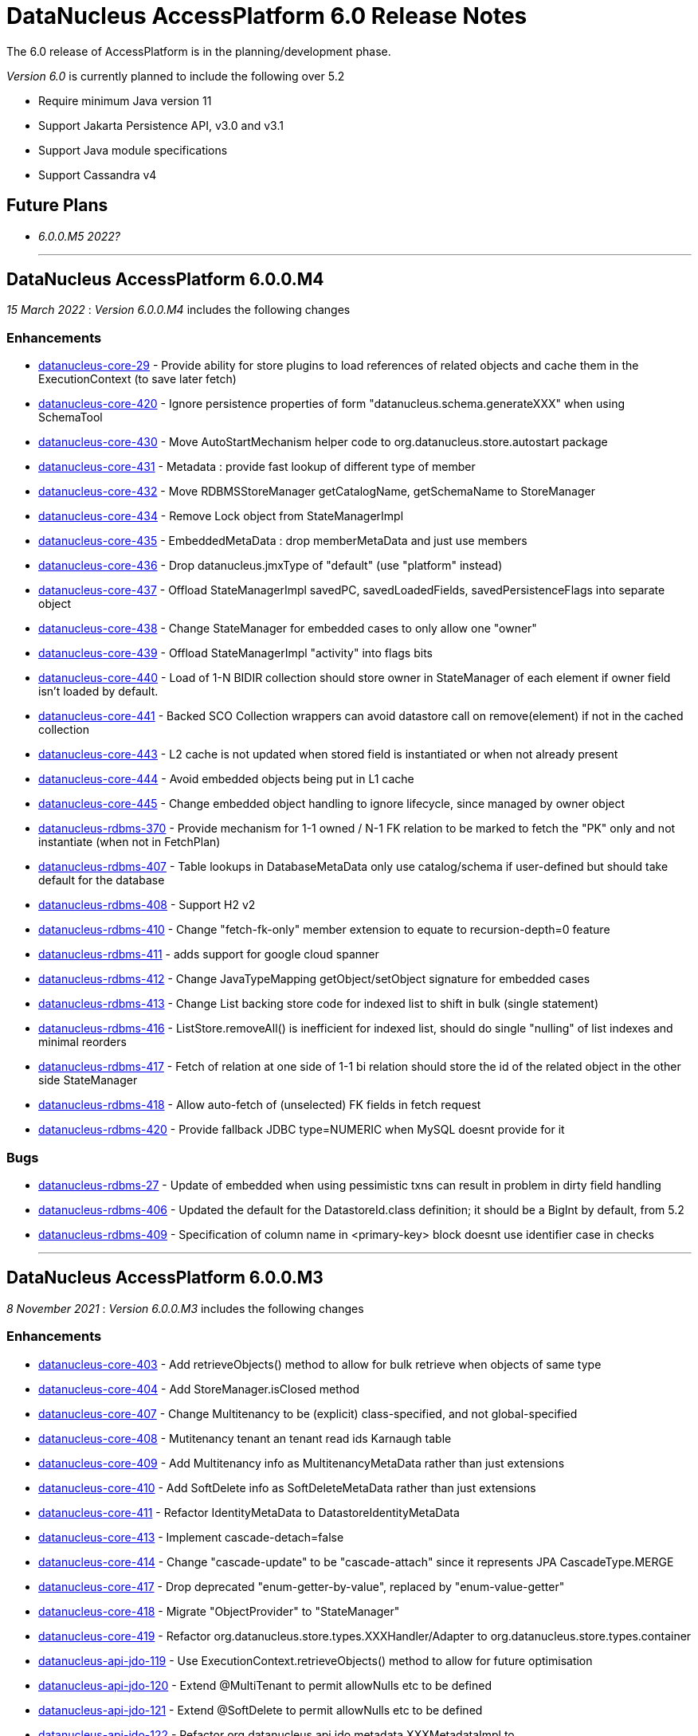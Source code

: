 [[releasenotes_6_0]]
= DataNucleus AccessPlatform 6.0 Release Notes
:_basedir: ../../
:_imagesdir: images/

The 6.0 release of AccessPlatform is in the planning/development phase.


_Version 6.0_ is currently planned to include the following over 5.2

* Require minimum Java version 11
* Support Jakarta Persistence API, v3.0 and v3.1
* Support Java module specifications
* Support Cassandra v4


== Future Plans

* __6.0.0.M5 2022?__

- - -

== DataNucleus AccessPlatform 6.0.0.M4

__15 March 2022__ : _Version 6.0.0.M4_ includes the following changes

=== Enhancements

* https://github.com/datanucleus/datanucleus-core/issues/29[datanucleus-core-29] - Provide ability for store plugins to load references of related objects and cache them in the ExecutionContext (to save later fetch)
* https://github.com/datanucleus/datanucleus-core/issues/420[datanucleus-core-420] - Ignore persistence properties of form "datanucleus.schema.generateXXX" when using SchemaTool
* https://github.com/datanucleus/datanucleus-core/issues/430[datanucleus-core-430] - Move AutoStartMechanism helper code to org.datanucleus.store.autostart package
* https://github.com/datanucleus/datanucleus-core/issues/431[datanucleus-core-431] - Metadata : provide fast lookup of different type of member
* https://github.com/datanucleus/datanucleus-core/issues/432[datanucleus-core-432] - Move RDBMSStoreManager getCatalogName, getSchemaName to StoreManager
* https://github.com/datanucleus/datanucleus-core/issues/434[datanucleus-core-434] - Remove Lock object from StateManagerImpl
* https://github.com/datanucleus/datanucleus-core/issues/435[datanucleus-core-435] - EmbeddedMetaData : drop memberMetaData and just use members
* https://github.com/datanucleus/datanucleus-core/issues/436[datanucleus-core-436] - Drop datanucleus.jmxType of "default" (use "platform" instead)
* https://github.com/datanucleus/datanucleus-core/issues/437[datanucleus-core-437] - Offload StateManagerImpl savedPC, savedLoadedFields, savedPersistenceFlags into separate object
* https://github.com/datanucleus/datanucleus-core/issues/438[datanucleus-core-438] - Change StateManager for embedded cases to only allow one "owner"
* https://github.com/datanucleus/datanucleus-core/issues/439[datanucleus-core-439] - Offload StateManagerImpl "activity" into flags bits
* https://github.com/datanucleus/datanucleus-core/issues/440[datanucleus-core-440] - Load of 1-N BIDIR collection should store owner in StateManager of each element if owner field isn't loaded by default. 
* https://github.com/datanucleus/datanucleus-core/issues/441[datanucleus-core-441] - Backed SCO Collection wrappers can avoid datastore call on remove(element) if not in the cached collection
* https://github.com/datanucleus/datanucleus-core/issues/443[datanucleus-core-443] - L2 cache is not updated when stored field is instantiated or when not already present
* https://github.com/datanucleus/datanucleus-core/issues/444[datanucleus-core-444] - Avoid embedded objects being put in L1 cache
* https://github.com/datanucleus/datanucleus-core/issues/445[datanucleus-core-445] - Change embedded object handling to ignore lifecycle, since managed by owner object
* https://github.com/datanucleus/datanucleus-rdbms/issues/370[datanucleus-rdbms-370] - Provide mechanism for 1-1 owned / N-1 FK relation to be marked to fetch the "PK" only and not instantiate (when not in FetchPlan)
* https://github.com/datanucleus/datanucleus-rdbms/issues/407[datanucleus-rdbms-407] - Table lookups in DatabaseMetaData only use catalog/schema if user-defined but should take default for the database
* https://github.com/datanucleus/datanucleus-rdbms/issues/408[datanucleus-rdbms-408] - Support H2 v2
* https://github.com/datanucleus/datanucleus-rdbms/issues/410[datanucleus-rdbms-410] - Change "fetch-fk-only" member extension to equate to recursion-depth=0 feature
* https://github.com/datanucleus/datanucleus-rdbms/issues/411[datanucleus-rdbms-411] - adds support for google cloud spanner
* https://github.com/datanucleus/datanucleus-rdbms/issues/412[datanucleus-rdbms-412] - Change JavaTypeMapping getObject/setObject signature for embedded cases
* https://github.com/datanucleus/datanucleus-rdbms/issues/413[datanucleus-rdbms-413] - Change List backing store code for indexed list to shift in bulk (single statement)
* https://github.com/datanucleus/datanucleus-rdbms/issues/416[datanucleus-rdbms-416] - ListStore.removeAll() is inefficient for indexed list, should do single "nulling" of list indexes and minimal reorders
* https://github.com/datanucleus/datanucleus-rdbms/issues/417[datanucleus-rdbms-417] - Fetch of relation at one side of 1-1 bi relation should store the id of the related object in the other side StateManager
* https://github.com/datanucleus/datanucleus-rdbms/issues/418[datanucleus-rdbms-418] - Allow auto-fetch of (unselected) FK fields in fetch request
* https://github.com/datanucleus/datanucleus-rdbms/issues/420[datanucleus-rdbms-420] - Provide fallback JDBC type=NUMERIC when MySQL doesnt provide for it

=== Bugs

* https://github.com/datanucleus/datanucleus-core/issues/27[datanucleus-rdbms-27] - Update of embedded when using pessimistic txns can result in problem in dirty field handling
* https://github.com/datanucleus/datanucleus-rdbms/issues/406[datanucleus-rdbms-406] - Updated the default for the DatastoreId.class definition; it should be a BigInt by default, from 5.2
* https://github.com/datanucleus/datanucleus-rdbms/issues/409[datanucleus-rdbms-409] - Specification of column name in <primary-key> block doesnt use identifier case in checks

- - -

== DataNucleus AccessPlatform 6.0.0.M3

__8 November 2021__ : _Version 6.0.0.M3_ includes the following changes

=== Enhancements

* https://github.com/datanucleus/datanucleus-core/issues/403[datanucleus-core-403] - Add retrieveObjects() method to allow for bulk retrieve when objects of same type
* https://github.com/datanucleus/datanucleus-core/issues/404[datanucleus-core-404] - Add StoreManager.isClosed method
* https://github.com/datanucleus/datanucleus-core/issues/407[datanucleus-core-407] - Change Multitenancy to be (explicit) class-specified, and not global-specified
* https://github.com/datanucleus/datanucleus-core/issues/408[datanucleus-core-408] - Mutitenancy tenant an tenant read ids Karnaugh table
* https://github.com/datanucleus/datanucleus-core/issues/409[datanucleus-core-409] - Add Multitenancy info as MultitenancyMetaData rather than just extensions
* https://github.com/datanucleus/datanucleus-core/issues/410[datanucleus-core-410] - Add SoftDelete info as SoftDeleteMetaData rather than just extensions
* https://github.com/datanucleus/datanucleus-core/issues/411[datanucleus-core-411] - Refactor IdentityMetaData to DatastoreIdentityMetaData
* https://github.com/datanucleus/datanucleus-core/issues/413[datanucleus-core-413] - Implement cascade-detach=false
* https://github.com/datanucleus/datanucleus-core/issues/414[datanucleus-core-414] - Change "cascade-update" to be "cascade-attach" since it represents JPA CascadeType.MERGE
* https://github.com/datanucleus/datanucleus-core/issues/417[datanucleus-core-417] - Drop deprecated "enum-getter-by-value", replaced by "enum-value-getter"
* https://github.com/datanucleus/datanucleus-core/issues/418[datanucleus-core-418] - Migrate "ObjectProvider" to "StateManager"
* https://github.com/datanucleus/datanucleus-core/issues/419[datanucleus-core-419] - Refactor org.datanucleus.store.types.XXXHandler/Adapter to org.datanucleus.store.types.container
* https://github.com/datanucleus/datanucleus-api-jdo/issues/119[datanucleus-api-jdo-119] - Use ExecutionContext.retrieveObjects() method to allow for future optimisation
* https://github.com/datanucleus/datanucleus-api-jdo/issues/120[datanucleus-api-jdo-120] - Extend @MultiTenant to permit allowNulls etc to be defined
* https://github.com/datanucleus/datanucleus-api-jdo/issues/121[datanucleus-api-jdo-121] - Extend @SoftDelete to permit allowNulls etc to be defined
* https://github.com/datanucleus/datanucleus-api-jdo/issues/122[datanucleus-api-jdo-122] - Refactor org.datanucleus.api.jdo.metadata.XXXMetadataImpl to org.datanucleus.api.jdo.metadata.api
* https://github.com/datanucleus/datanucleus-rdbms/issues/399[datanucleus-rdbms-399] - Update Map store handling to make use new putAll() method, and to grab entrySet when current map unknown
* https://github.com/datanucleus/datanucleus-rdbms/issues/401[datanucleus-rdbms-401] - Delete of owner of 1-1 uni FK relation (not dependent field) can load the related object but needn't
* https://github.com/datanucleus/datanucleus-rdbms/issues/403[datanucleus-rdbms-403] - Rename query extension "datanucleus.forUpdateNowait" to "datanucleus.query.forUpdateNowait"
* https://github.com/datanucleus/datanucleus-rdbms/issues/404[datanucleus-rdbms-404] - Rename query extension "datanucleus.useIsNullWhenEqualsNullParameter" to "datanucleus.query.useIsNullWhenEqualsNullParameter"
* https://github.com/datanucleus/datanucleus-mongodb/issues/59[datanucleus-mongodb-55] - Load of object doesnt check for tenantId when running multitenancy
* https://github.com/datanucleus/datanucleus-mongodb/issues/60[datanucleus-mongodb-60] - Move to mongodb-driver-legacy v4.3.1
* https://github.com/datanucleus/datanucleus-mongodb/issues/61[datanucleus-mongodb-61] - Add support for SoftDelete so that a delete just sets the flag rather than deleting
* https://github.com/datanucleus/datanucleus-cassandra/issues/38[datanucleus-cassandra-38] - Support Cassandra v4
* https://github.com/datanucleus/datanucleus-cassandra/issues/40[datanucleus-cassandra-40] - Support persistence of java.time types
* https://github.com/datanucleus/datanucleus-cassandra/issues/41[datanucleus-cassandra-41] - Support SoftDelete lifecycle of operations
* https://github.com/datanucleus/datanucleus-cassandra/issues/42[datanucleus-cassandra-42] - Support querying of multitenancy / softdelete candidate classes
* https://github.com/datanucleus/datanucleus-excel/issues/22[datanucleus-excel-22] - Upgrade to POI v5.0.0
* https://github.com/datanucleus/datanucleus-geospatial/issues/15[datanucleus-geospatial-15] - Change constructor arg for SpatialHelper to RDBMSStoreManager since only for RDBMS

=== Bugs

* https://github.com/datanucleus/datanucleus-core/issues/401[datanucleus-core-401] - DateStringConverter fails on Java11
* https://github.com/datanucleus/datanucleus-core/issues/402[datanucleus-core-402] - CalendarStringConverter fails on Java11
* https://github.com/datanucleus/datanucleus-core/issues/405[datanucleus-core-405] - Mutation of SCO field before load of old value can result in incorrect datastore contents
* https://github.com/datanucleus/datanucleus-core/issues/416[datanucleus-core-416] - Fix IS EMPTY clause for JPQL queries
* https://github.com/datanucleus/datanucleus-mongodb/issues/59[datanucleus-mongodb-59] - Load of object doesnt check for tenantId when running multitenancy
* https://github.com/datanucleus/datanucleus-cassandra/issues/39[datanucleus-cassandra-39] - CassandraQueryResult behaves incorrectly wrt fetchSize


- - -

== DataNucleus AccessPlatform 6.0.0.M2

__15 August 2021__ : _Version 6.0.0.M2_ includes the following changes

=== Enhancements

* https://github.com/datanucleus/datanucleus-core/issues/370[datanucleus-core-370] - Support jpa-spec-297
* https://github.com/datanucleus/datanucleus-core/issues/386[datanucleus-core-386] - Rename YYYMetaDataHandler to YYYXmlHandler
* https://github.com/datanucleus/datanucleus-core/issues/387[datanucleus-core-387] - Refactor TransactionImpl, JTATransactionImpl, JTAJCATransactionImpl to org.datanucleus.transaction
* https://github.com/datanucleus/datanucleus-core/issues/388[datanucleus-core-388] - Drop ClassUtils.convertValue and use TypeConversionHelper.convertTo
* https://github.com/datanucleus/datanucleus-core/issues/389[datanucleus-core-389] - Add assorted additional conversions for java.time to TypeConversionHelper.convertTo
* https://github.com/datanucleus/datanucleus-core/issues/390[datanucleus-core-390] - Refactor TypeConversionHelper to org.datanucleus.store.types.converters
* https://github.com/datanucleus/datanucleus-core/issues/391[datanucleus-core-391] - Allow disabling L1 cache on PM/EM
* https://github.com/datanucleus/datanucleus-core/issues/392[datanucleus-core-392] - Refactor org.datanucleus.store.*Extent to org.datanucleus.store.query
* https://github.com/datanucleus/datanucleus-core/issues/394[datanucleus-core-394] - Drop Column extension "index". Was replaced by "position" many years ago
* https://github.com/datanucleus/datanucleus-core/issues/395[datanucleus-core-395] - NamingFactory : cater for table name specified as "catalog.schema.name"
* https://github.com/datanucleus/datanucleus-core/issues/400[datanucleus-core-400] - Add MapStore method for the case where we are doing a put() and know the old value (due to caching)
* https://github.com/datanucleus/datanucleus-api-jdo/issues/113[datanucleus-api-jdo-113] - Replace NucleusJDOHelper with DataNucleusHelperJDO
* https://github.com/datanucleus/datanucleus-api-jdo/issues/114[datanucleus-api-jdo-114] - Support core-386
* https://github.com/datanucleus/datanucleus-api-jdo/issues/115[datanucleus-api-jdo-115] - Support core-387
* https://github.com/datanucleus/datanucleus-api-jdo/issues/116[datanucleus-api-jdo-116] - Support annotations for InstanceCallback methods
* https://github.com/datanucleus/datanucleus-api-jdo/issues/117[datanucleus-api-jdo-117] - Support @Version on field/property in extension to JDO API
* https://github.com/datanucleus/datanucleus-api-jpa/issues/125[datanucleus-api-jpa-125] - Replace NucleusJPAHelper with DataNucleusHelperJPA
* https://github.com/datanucleus/datanucleus-api-jpa/issues/126[datanucleus-api-jpa-126] - Support core-386
* https://github.com/datanucleus/datanucleus-api-jpa/issues/127[datanucleus-api-jpa-127] - Support core-387
* https://github.com/datanucleus/datanucleus-api-jpa/issues/128[datanucleus-api-jpa-128] - Support DISTINCT aggregates in CriteriaBuilder (javax.persistence 2.2.4+)
* https://github.com/datanucleus/datanucleus-api-jpa/issues/130[datanucleus-api-jpa-130] - Drop JPQLHelper and use JPQLQueryHelper
* https://github.com/datanucleus/datanucleus-api-jpa/issues/131[datanucleus-api-jpa-131] - Support @Index.columnList potential use of ASC|DESC
* https://github.com/datanucleus/datanucleus-api-jpa/issues/132[datanucleus-api-jpa-132] - Support @MapKeyJoinColumns
* https://github.com/datanucleus/datanucleus-api-jakarta/issues/2[datanucleus-api-jakarta-2] - Replace NucleusJakartaHelper with DataNucleusHelperJakarta
* https://github.com/datanucleus/datanucleus-api-jakarta/issues/3[datanucleus-api-jakarta-3] - Support core-386
* https://github.com/datanucleus/datanucleus-api-jakarta/issues/4[datanucleus-api-jakarta-4] - Support core-387
* https://github.com/datanucleus/datanucleus-api-jakarta/issues/5[datanucleus-api-jakarta-5] - Support DISTINCT aggregates in CriteriaBuilder (jakarta.persistence 3.0.1+)
* https://github.com/datanucleus/datanucleus-api-jakarta/issues/7[datanucleus-api-jakarta-7] - Support @Index.columnList potential use of ASC|DESC
* https://github.com/datanucleus/datanucleus-api-jakarta/issues/8[datanucleus-api-jakarta-8] - Support @MapKeyJoinColumns
* https://github.com/datanucleus/datanucleus-rdbms/issues/365[datanucleus-rdbms-365] - Move "insertPostProcessing" from MappingCallbacks to own interface, also for updates
* https://github.com/datanucleus/datanucleus-rdbms/issues/386[datanucleus-rdbms-386] - Determination of how to set fields of ResultClass should be performed once only
* https://github.com/datanucleus/datanucleus-rdbms/issues/387[datanucleus-rdbms-387] - Support creator expression with parameters having aliases
* https://github.com/datanucleus/datanucleus-rdbms/issues/388[datanucleus-rdbms-388] - Move support for CREATE INDEX use of ASC|DESC on columns to DatastoreAdapter option
* https://github.com/datanucleus/datanucleus-rdbms/issues/389[datanucleus-rdbms-389] - Change PrimaryKey to inherit direct from Key
* https://github.com/datanucleus/datanucleus-rdbms/issues/390[datanucleus-rdbms-390] - Remove "properties" from DatastoreAdapter and use from StoreManager
* https://github.com/datanucleus/datanucleus-rdbms/issues/391[datanucleus-rdbms-391] - Change datanucleus.rdbms.statementLogging default to JDBC
* https://github.com/datanucleus/datanucleus-rdbms/issues/394[datanucleus-rdbms-394] - JoinMapStore internalPut and internalUpdate don't use batching but should allow it
* https://github.com/datanucleus/datanucleus-rdbms/issues/396[datanucleus-rdbms-396] - Move handling of embedded keys/values to JoinMapStore from AbstractMapStore/FKMapStore
* https://github.com/datanucleus/datanucleus-rdbms/issues/397[datanucleus-rdbms-397] - Make use of MapStore.put(ObjectProvider op, K key, V value, V previousValue, boolean present) with join map cases
* https://github.com/datanucleus/datanucleus-rdbms/issues/398[datanucleus-rdbms-398] - Provide simple implementation of JoinMapStore.putAll(ObjectProvider, Map, Map)
* https://github.com/datanucleus/datanucleus-mongodb/issues/58[datanucleus-mongodb-58] - Implement MongoClientUrl to handle parsing of values from Connection URL
* https://github.com/datanucleus/datanucleus-cassandra/issues/37[datanucleus-cassandra-37] - Change "cassandra.XXX.using" properties to "datanucleus.cassandra.XXX.using"

=== Bugs

* https://github.com/datanucleus/datanucleus-core/issues/393[datanucleus-core-393] - Query with result class can give StackOverflow if result has a column not in result class
* https://github.com/datanucleus/datanucleus-core/issues/398[datanucleus-core-398] - Mutation of SCO field before load of old value can result in incorrect datastore contents
* https://github.com/datanucleus/datanucleus-rdbms/issues/379[datanucleus-rdbms-379] - Bulk Delete with multiple joins fails with null pointer exception
* https://github.com/datanucleus/datanucleus-rdbms/issues/381[datanucleus-rdbms-381] - NCharColumnMapping getObject/setObject are inconsistent with CharColumnMapping
* https://github.com/datanucleus/datanucleus-rdbms/issues/382[datanucleus-rdbms-382] - Use of AVG(DISTINCT ...) with e.g H2 can create invalid SQL


- - -

== DataNucleus AccessPlatform 6.0.0.M1

__26 May 2021__ : _Version 6.0.0.M1_ includes the following changes

=== Enhancements

* https://github.com/datanucleus/datanucleus-core/issues/359[datanucleus-core-359] - Move to ASM v9.1
* https://github.com/datanucleus/datanucleus-core/issues/361[datanucleus-core-367] - MX4J jar packages up javax.management so unusable under Java 9+
* https://github.com/datanucleus/datanucleus-core/issues/371[datanucleus-core-371] - Add validators for datanucleus.generateSchema.create.order, datanucleus.generateSchema.drop.order
* https://github.com/datanucleus/datanucleus-core/issues/373[datanucleus-core-373] - Support loading a schema script from the CLASSPATH
* https://github.com/datanucleus/datanucleus-core/issues/374[datanucleus-core-374] - Integrate the various schema generation persistence properties
* https://github.com/datanucleus/datanucleus-core/issues/375[datanucleus-core-375] - Support JPQL function "EXTRACT" and map to underlying datastore functions
* https://github.com/datanucleus/datanucleus-core/issues/377[datanucleus-core-377] - Add ability to print api-specific ClassMetaData out
* https://github.com/datanucleus/datanucleus-core/issues/380[datanucleus-core-380] - Refactor org.datanucleus.query to org.datanucleus.store.query
* https://github.com/datanucleus/datanucleus-core/issues/382[datanucleus-core-382] - Rationalise all log messages when referring to object to use IdentityUtils "PersistableIdentity"
* https://github.com/datanucleus/datanucleus-core/issues/383[datanucleus-core-383] - Add ApiAdapter method to abstract some metadata default handling
* https://github.com/datanucleus/datanucleus-core/issues/384[datanucleus-core-384] - Support persistence.xml v3.0
* https://github.com/datanucleus/datanucleus-core/issues/385[datanucleus-core-385] - Add enhancer API "Jakarta"
* https://github.com/datanucleus/datanucleus-api-jdo/issues/109[datanucleus-api-jdo-109] - Specifying @Convert doesn't default to making a field persistent
* https://github.com/datanucleus/datanucleus-api-jdo/issues/110[datanucleus-api-jdo-110] - Support core-377
* https://github.com/datanucleus/datanucleus-api-jdo/issues/112[datanucleus-api-jdo-112] - Abstract 2 metadata handlings to ApiAdapter
* https://github.com/datanucleus/datanucleus-api-jpa/issues/122[datanucleus-api-jpa-122] - Support core-377
* https://github.com/datanucleus/datanucleus-api-jpa/issues/123[datanucleus-api-jpa-123] - Support core-374
* https://github.com/datanucleus/datanucleus-api-jpa/issues/124[datanucleus-api-jpa-124] - Abstract 2 metadata handlings to ApiAdapter
* https://github.com/datanucleus/datanucleus-api-jakarta/issues/1[datanucleus-api-jakarta-1] - Initial support for Jakarta Persistence 3.0+
* https://github.com/datanucleus/datanucleus-jakarta-query/issues/1[datanucleus-jakarta-query-1] - Initial support for Jakarta Persistence Criteria
* https://github.com/datanucleus/datanucleus-rdbms/issues/377[datanucleus-rdbms-377] - Support alternate method of retrieving generated keys using column names with application identity

=== Bugs

* https://github.com/datanucleus/datanucleus-core/issues/53[datanucleus-core-53] - Reachability algorith should transition from P NEW to TRANSIENT if object is no longer reachable
* https://github.com/datanucleus/datanucleus-core/issues/363[datanucleus-core-363] - GenerateSchema mode leaves autoCreate/validate turned on
* https://github.com/datanucleus/datanucleus-core/issues/378[datanucleus-core-378] - Prevent non-transactional recursive calls to ManagedConnection.close()

- - -

